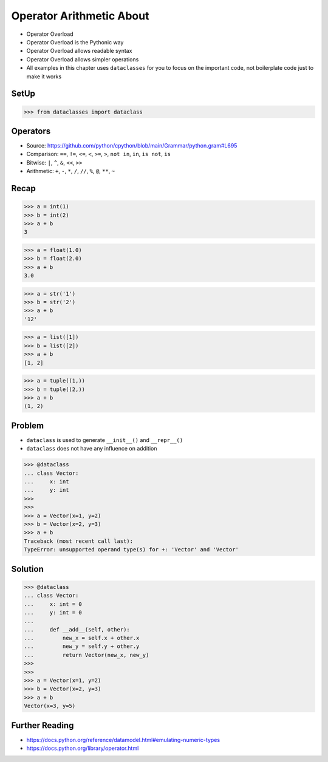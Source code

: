 Operator Arithmetic About
=========================
* Operator Overload
* Operator Overload is the Pythonic way
* Operator Overload allows readable syntax
* Operator Overload allows simpler operations
* All examples in this chapter uses ``dataclasses`` for you to focus on the important code, not boilerplate code just to make it works


SetUp
-----
>>> from dataclasses import dataclass


Operators
---------
* Source: https://github.com/python/cpython/blob/main/Grammar/python.gram#L695
* Comparison: ``==``, ``!=``, ``<=``, ``<``, ``>=``, ``>``, ``not in``, ``in``, ``is not``, ``is``
* Bitwise: ``|``, ``^``, ``&``, ``<<``, ``>>``
* Arithmetic: ``+``, ``-``, ``*``, ``/``, ``//``, ``%``, ``@``, ``**``, ``~``


Recap
-----
>>> a = int(1)
>>> b = int(2)
>>> a + b
3

>>> a = float(1.0)
>>> b = float(2.0)
>>> a + b
3.0

>>> a = str('1')
>>> b = str('2')
>>> a + b
'12'

>>> a = list([1])
>>> b = list([2])
>>> a + b
[1, 2]

>>> a = tuple((1,))
>>> b = tuple((2,))
>>> a + b
(1, 2)


Problem
-------
* ``dataclass`` is used to generate ``__init__()`` and ``__repr__()``
* ``dataclass`` does not have any influence on addition

>>> @dataclass
... class Vector:
...     x: int
...     y: int
>>>
>>>
>>> a = Vector(x=1, y=2)
>>> b = Vector(x=2, y=3)
>>> a + b
Traceback (most recent call last):
TypeError: unsupported operand type(s) for +: 'Vector' and 'Vector'


Solution
--------
>>> @dataclass
... class Vector:
...     x: int = 0
...     y: int = 0
...
...     def __add__(self, other):
...         new_x = self.x + other.x
...         new_y = self.y + other.y
...         return Vector(new_x, new_y)
>>>
>>>
>>> a = Vector(x=1, y=2)
>>> b = Vector(x=2, y=3)
>>> a + b
Vector(x=3, y=5)


Further Reading
---------------
* https://docs.python.org/reference/datamodel.html#emulating-numeric-types
* https://docs.python.org/library/operator.html
